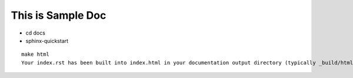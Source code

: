 ==================
This is Sample Doc
==================

- cd docs
- sphinx-quickstart

::

  make html
  Your index.rst has been built into index.html in your documentation output directory (typically _build/html/index.html). Open this file  

